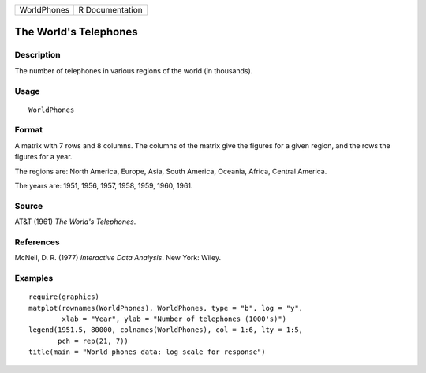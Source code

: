 +-------------+-----------------+
| WorldPhones | R Documentation |
+-------------+-----------------+

The World's Telephones
----------------------

Description
~~~~~~~~~~~

The number of telephones in various regions of the world (in thousands).

Usage
~~~~~

::

    WorldPhones

Format
~~~~~~

A matrix with 7 rows and 8 columns. The columns of the matrix give the
figures for a given region, and the rows the figures for a year.

The regions are: North America, Europe, Asia, South America, Oceania,
Africa, Central America.

The years are: 1951, 1956, 1957, 1958, 1959, 1960, 1961.

Source
~~~~~~

AT&T (1961) *The World's Telephones*.

References
~~~~~~~~~~

McNeil, D. R. (1977) *Interactive Data Analysis*. New York: Wiley.

Examples
~~~~~~~~

::

    require(graphics)
    matplot(rownames(WorldPhones), WorldPhones, type = "b", log = "y",
            xlab = "Year", ylab = "Number of telephones (1000's)")
    legend(1951.5, 80000, colnames(WorldPhones), col = 1:6, lty = 1:5,
           pch = rep(21, 7))
    title(main = "World phones data: log scale for response")
